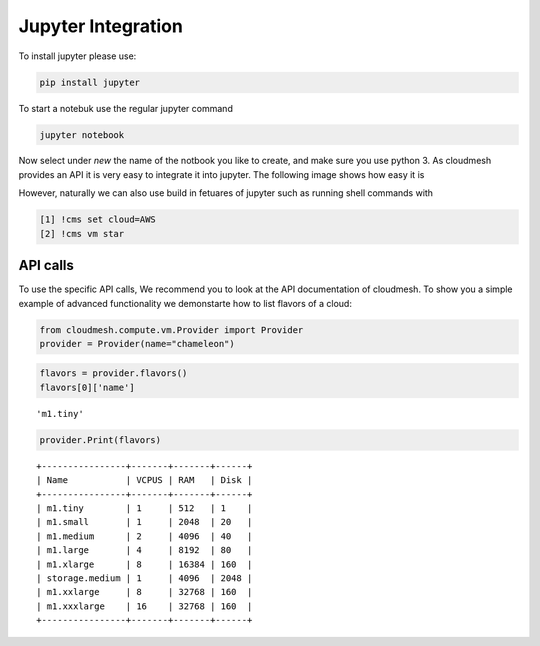 Jupyter Integration
===================


To install jupyter please use:

.. code:: bash

   pip install jupyter

To start a notebuk use the regular jupyter command

.. code:: bash

   jupyter notebook

Now select under `new` the name of the notbook you like to create, and make
sure you use python 3. As cloudmesh provides an API it is very easy to
integrate it into jupyter. The following image shows how easy it is

.. image:: images/jupyter.png


However, naturally we can also use build in fetuares of jupyter such as
running shell commands with

.. code:: bash

   [1] !cms set cloud=AWS
   [2] !cms vm star

API calls
---------

To use the specific API calls, We recommend you to look at the API
documentation of cloudmesh. To show you a simple example of advanced
functionality we demonstarte how to list flavors of a cloud:


.. code:: ipython3

    from cloudmesh.compute.vm.Provider import Provider
    provider = Provider(name="chameleon")

.. code:: ipython3

    flavors = provider.flavors()
    flavors[0]['name']

.. parsed-literal::

    'm1.tiny'

.. code:: ipython3

    provider.Print(flavors)

.. parsed-literal::

    +----------------+-------+-------+------+
    | Name           | VCPUS | RAM   | Disk |
    +----------------+-------+-------+------+
    | m1.tiny        | 1     | 512   | 1    |
    | m1.small       | 1     | 2048  | 20   |
    | m1.medium      | 2     | 4096  | 40   |
    | m1.large       | 4     | 8192  | 80   |
    | m1.xlarge      | 8     | 16384 | 160  |
    | storage.medium | 1     | 4096  | 2048 |
    | m1.xxlarge     | 8     | 32768 | 160  |
    | m1.xxxlarge    | 16    | 32768 | 160  |
    +----------------+-------+-------+------+

